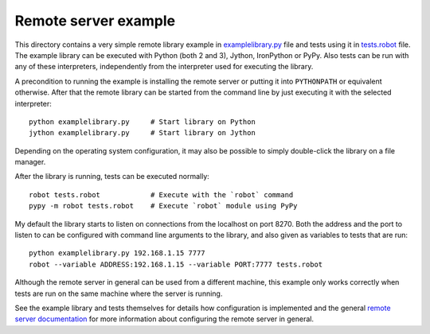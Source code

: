 Remote server example
=====================

This directory contains a very simple remote library example in
`<examplelibrary.py>`__ file and tests using it in `<tests.robot>`__
file. The example library can be executed with Python (both 2 and 3), Jython,
IronPython or PyPy. Also tests can be run with any of these interpreters,
independently from the interpreter used for executing the library.

A precondition to running the example is installing the remote server or
putting it into ``PYTHONPATH`` or equivalent otherwise. After that the remote
library can be started from the command line by just executing it with
the selected interpreter::

    python examplelibrary.py     # Start library on Python
    jython examplelibrary.py     # Start library on Jython

Depending on the operating system configuration, it may also be possible to
simply double-click the library on a file manager.

After the library is running, tests can be executed normally::

    robot tests.robot            # Execute with the `robot` command
    pypy -m robot tests.robot    # Execute `robot` module using PyPy

My default the library starts to listen on connections from the localhost on
port 8270. Both the address and the port to listen to can be configured with
command line arguments to the library, and also given as variables to tests
that are run::

    python examplelibrary.py 192.168.1.15 7777
    robot --variable ADDRESS:192.168.1.15 --variable PORT:7777 tests.robot

Although the remote server in general can be used from a different machine,
this example only works correctly when tests are run on the same machine
where the server is running.

See the example library and tests themselves for details how configuration
is implemented and the general `remote server documentation <../README.rst>`__
for more information about configuring the remote server in general.
